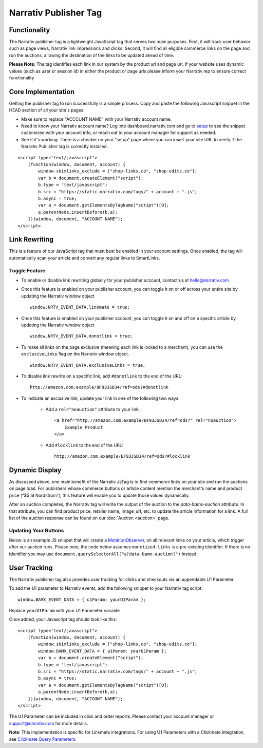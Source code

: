 Narrativ Publisher Tag
======================

Functionality
-------------

The Narrativ publisher tag is a lightweight JavaScript tag that serves two main purposes. First, it will track user behavior
such as page views, Narrativ link impressions and clicks. Second, it will find all eligible commerce links on the page and run
the auctions, allowing the destination of the links to be updated ahead of time.

**Please Note:** The tag identifies each link in our system by the product url and page url. If your website uses dynamic values (such as user or session id) in either the product or page urls please inform your Narrativ rep to ensure correct functionality

Core Implementation
-------------------

Getting the publisher tag to run successfully is a simple process. Copy and paste the following Javascript snippet
in the HEAD section of all your site's pages.

* Make sure to replace "ACCOUNT NAME" with your Narrativ account name.
* Need to know your Narrativ account name? Log into dashboard.narrativ.com and go to `setup`_ to see the snippet
  customized with your account info, or reach out to your account manager for support as needed.
* See if it's working: There is a checker on your "setup" page where you can insert your site URL to verify if
  the Narrativ Publisher tag is correctly installed.

::

    <script type="text/javascript">
        (function(window, document, account) {
            window.skimlinks_exclude = ["shop-links.co", "shop-edits.co"];
            var b = document.createElement("script");
            b.type = "text/javascript";
            b.src = "https://static.narrativ.com/tags/" + account + ".js";
            b.async = true;
            var a = document.getElementsByTagName("script")[0];
            a.parentNode.insertBefore(b,a);
        })(window, document, "ACCOUNT NAME");
    </script>


.. _setup: https://dashboard.narrativ.com/#/publisher/account/setup

Link Rewriting
--------------

This is a feature of our JavaScript tag that must best be enabled in your account settings. Once enabled, the tag will automatically scan your article and convert any regular links to SmartLinks.

Toggle Feature
^^^^^^^^^^^^^^^

* To enable or disable link rewriting globally for your publisher account, contact us at `hello@narrativ.com`_

* Once this feature is enabled on your publisher account, you can toggle it on or off across your entire site
  by updating the Narrativ window object
  ::

    window.NRTV_EVENT_DATA.linkmate = true;

* Once this feature is enabled on your publisher account, you can toggle it on and off on a
  specific article by updating the Narrativ window object
  ::

    window.NRTV_EVENT_DATA.donotlink = true;

* To make all links on the page exclusive (meaning each link is locked to a merchant), you can use the ``exclusiveLinks`` flag on the Narrativ window object.
  ::

    window.NRTV_EVENT_DATA.exclusiveLinks = true;

* To disable link rewrite on a specific link, add ``#donotlink`` to the end of the URL::

    http://amazon.com.example/BF93JSD34/ref=ods?#donotlink

* To indicate an exclusive link, update your link in one of the following two ways:

    * Add a ``rel="noauction"`` attribute to your link::

        <a href="http://amazon.com.example/BF93JSD34/ref=ods?" rel="noauction">
            Example Product
        </a>

    * Add ``#locklink`` to the end of the URL::

        http://amazon.com.example/BF93JSD34/ref=ods?#locklink

Dynamic Display
---------------------------------------------

As discussed above, one main benefit of the Narrativ JsTag is to find commerce links on your site and run the auctions on page load. For publishers whose commerce buttons or article content mention the merchant's name and product price (“$5 at Nordstrom”), this feature will enable you to update those values dynamically.

After an auction completes, the Narrativ tag will write the output of the auction to the `data-bamx-auction` attribute. In that attribute, you can find product price, retailer name, image_url, etc. to update the article information for a link. A full list of the auction response can be found on our :doc:`Auction <auction>` page.

Updating Your Buttons
^^^^^^^^^^^^^^^^^^^^^

Below is an example JS snippet that will create a `MutationObserver`_, on all relevant links on your article, which trigger after our auction runs. Please note, the code below assumes ``monetized-links`` is a pre-existing identifier. If there is no identifier you may use ``document.querySelectorAll("a[data-bamx-auction]")`` instead.


.. code-block:: javascript
  :linenos:
  :emphasize-lines: 11

  const anchorNodes = [...document.querySelectorAll('a.monetized-links')];
  const config = {attributes: true};

  for (let i = 0; i < anchorNodes.length; i++) {
    let anchor = anchorNodes[i];

    const logFunction = (mutationList, observer) => {
      for (let j = 0; j < mutationList.length; j++) {
        const mutation = mutationList[j];

        if (mutation.type === 'attributes' && mutation.attributeName === 'data-bamx-auction') {
          console.log('Narrativ Auction has finished. Update display values now');
          console.log(anchor.getAttribute('data-bamx-auction'));
          // Your custom update function here.
        }
      }
    };

    const observer = new MutationObserver(logFunction);
    observer.observe(anchor, config);
  }

.. _MutationObserver: https://developer.mozilla.org/en-US/docs/Web/API/MutationObserver

.. _hello@narrativ.com: mailto:hello@narrativ.com

User Tracking
---------------------------------------------
The Narrativ publisher tag also provides user tracking for clicks and checkouts via an appendable U1 Parameter.

To add the U1 parameter to Narrativ events, add the following snippet to your Narrativ tag script:
::

    window.BAMX_EVENT_DATA = { u1Param: yourU1Param };

Replace ``yourU1Param`` with your U1 Parameter variable

Once added, your Javascript tag should look like this:

::

    <script type="text/javascript">
        (function(window, document, account) {
            window.skimlinks_exclude = ["shop-links.co", "shop-edits.co"];
            window.BAMX_EVENT_DATA = { u1Param: yourU1Param };
            var b = document.createElement("script");
            b.type = "text/javascript";
            b.src = "https://static.narrativ.com/tags/" + account + ".js";
            b.async = true;
            var a = document.getElementsByTagName("script")[0];
            a.parentNode.insertBefore(b,a);
        })(window, document, "ACCOUNT NAME");
    </script>

The U1 Parameter can be included in click and order reports.
Please contact your account manager or support@narrativ.com for more details.

**Note**: This implementation is specific for Linkmate integrations.
For using U1 Parameters with a Clickmate integration,
see `Clickmate Query Parameters`_.

.. _Clickmate Query Parameters: https://docs.narrativ.com/en/stable/clickmate.html#query-params
